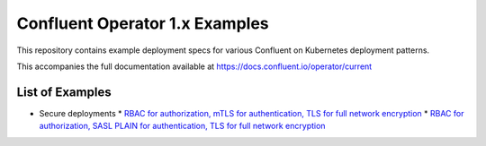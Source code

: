 Confluent Operator 1.x Examples
===============================

This repository contains example deployment specs for various Confluent on Kubernetes deployment patterns.

This accompanies the full documentation available at `https://docs.confluent.io/operator/current <https://docs.confluent.io/operator/current>`_

==================
List of Examples
==================

* Secure deployments
  * `RBAC for authorization, mTLS for authentication, TLS for full network encryption <./secure-mtls>`_
  * `RBAC for authorization, SASL PLAIN for authentication, TLS for full network encryption <./secure-sasl-plain>`_

